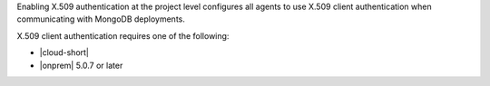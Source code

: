 Enabling X.509 authentication at the project level configures all
agents to use X.509 client authentication when communicating with
MongoDB deployments.

X.509 client authentication requires one of the following:

- |cloud-short|
- |onprem| 5.0.7 or later

